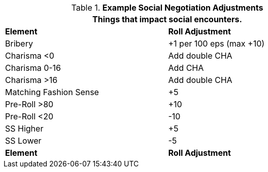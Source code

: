 // Table 22.1 Social Negotiations
.*Example Social Negotiation Adjustments*
[width="75%",cols="2*^",frame="all", stripes="even"]
|===
2+<|Things that impact social encounters. 

s|Element
s|Roll Adjustment

|Bribery
|+1 per 100 eps (max +10)

|Charisma <0
|Add double CHA

|Charisma 0-16
|Add CHA

|Charisma >16
|Add double CHA

|Matching Fashion Sense
|+5

|Pre-Roll >80
|+10

|Pre-Roll <20
|-10

|SS Higher
|+5

|SS Lower
|-5

s|Element
s|Roll Adjustment
|===